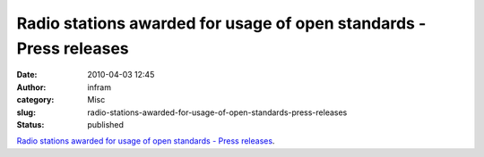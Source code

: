 Radio stations awarded for usage of open standards - Press releases
###################################################################
:date: 2010-04-03 12:45
:author: infram
:category: Misc
:slug: radio-stations-awarded-for-usage-of-open-standards-press-releases
:status: published

`Radio stations awarded for usage of open standards - Press
releases <http://press.ffii.org/Press%20releases/Radio%20stations%20awarded%20for%20usage%20of%20open%20standards>`__.
